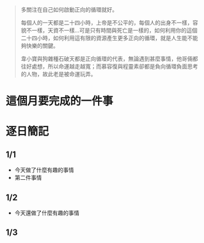 :PROPERTIES:
:ID:       c0dba6d0-4fd4-46d0-9bf4-ad149fe5a05f
:END:

#+begin_quote
多關注在自己如何啟動正向的循環就好。

每個人的一天都是二十四小時，上帝是不公平的，每個人的出身不一樣，容貌不一樣，天資不一樣...可是只有時間與死亡是一樣的，如何利用你的這個二十四小時，如何利用這有限的資源產生更多正向的循環，就是人生能不能夠快樂的關鍵。

韋小寶與狗雜種石破天都是正向循環的代表，無論遇到甚麼事情，他哥倆都往好處想，所以命運越走越寬；而慕容復與程靈素卻都是負向循環負面思考的人物，故此老是被命運玩弄。
#+end_quote

* 這個月要完成的一件事
#+begin_comment
- 本月要做 _____
- 我打算這樣做 _____, _____, 以及 _____
- 如果我做到這個也只做到這個，那這個月就非常充實。
#+end_comment

* 逐日簡記
#+begin_comment
在一天的開始紀錄昨天做了什麼事情，一般來講都會紀錄任何覺得有意思的事情，比如說跟同事一起完成了什麼工作、看到什麼有趣的知識等等，有印象的都會寫上去。來回顧本月時間都投入到哪裡，是否有啟動正向循環。
#+end_comment

** 1/1
- 今天做了什麼有趣的事情
- 第二件事情
** 1/2
- 今天還做了什麼有趣的事情
** 1/3
